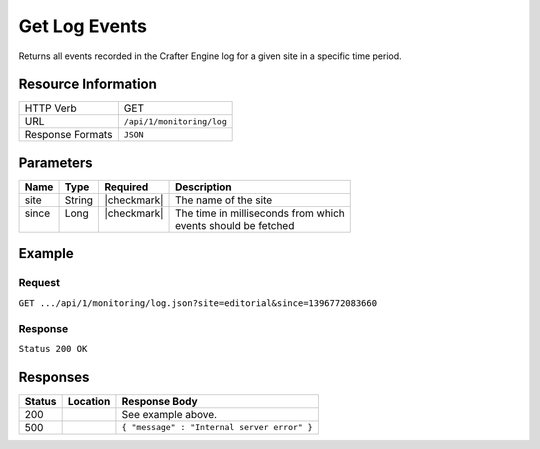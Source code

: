 .. _crafter-engine-api-monitoring-log:

==============
Get Log Events
==============

Returns all events recorded in the Crafter Engine log for a given site in a specific time period.

--------------------
Resource Information
--------------------

+----------------------------+-------------------------------------------------------------------+
|| HTTP Verb                 || GET                                                              |
+----------------------------+-------------------------------------------------------------------+
|| URL                       || ``/api/1/monitoring/log``                                        |
+----------------------------+-------------------------------------------------------------------+
|| Response Formats          || ``JSON``                                                         |
+----------------------------+-------------------------------------------------------------------+

----------
Parameters
----------

+-------------------------+-------------+---------------+--------------------------------------+
|| Name                   || Type       || Required     || Description                         |
+=========================+=============+===============+======================================+
|| site                   || String     || |checkmark|  || The name of the site                |
+-------------------------+-------------+---------------+--------------------------------------+
|| since                  || Long       || |checkmark|  || The time in milliseconds from which |
||                        ||            ||              || events should be fetched            |
+-------------------------+-------------+---------------+--------------------------------------+

-------
Example
-------

^^^^^^^
Request
^^^^^^^

``GET .../api/1/monitoring/log.json?site=editorial&since=1396772083660``

^^^^^^^^
Response
^^^^^^^^

``Status 200 OK``

.. code-block:: json
  :linenos:

  [
    {
      "exception":"\n",
      "site":"editorial",
      "level":"INFO",
      "thread":"http-nio-8080-exec-6",
      "message":"--------------------------------------------------",
      "timestampm":1496849343683,
      "timestamp":"2017-06-07T09:29:03.683-0600"
    },
    {
      "exception":"\n",
      "site":"editorial",
      "level":"INFO",
      "thread":"http-nio-8080-exec-6",
      "message":"Site context created: SiteContext{siteName='editorial', context=FileSystemContext[id='956d5fb84b63a77a74970bb378eca361', storeAdapter='org.craftercms.core.store.impl.filesystem.FileSystemContentStoreAdapter@38783f6c', storeServerUrl='null', rootFolderPath='file:../data/repos/sites/editorial/sandbox/', rootFolder=../data/repos/sites/editorial/sandbox, mergingOn=true, cacheOn=false, maxAllowedItemsInCache=0, ignoreHiddenFiles=true], fallback=false, staticAssetsPath='/static-assets', templatesPath='/', restScriptsPath='/scripts/rest', controllerScriptsPath='/scripts/controllers', configPaths=[/config/site.xml, /config/env/default/site.xml, classpath:crafter/engine/extension/sites/editorial/site.xml], applicationContextPaths=[/config/spring/application-context.xml, /config/env/default/spring/application-context.xml, classpath:crafter/engine/extension/sites/editorial/spring/application-context.xml], groovyClassesPath='/scripts/classes'}",
      "timestampm":1496849343684,
      "timestamp":"2017-06-07T09:29:03.684-0600"
    },
    {
      "exception":"\n",
      "site":"editorial",
      "level":"INFO",
      "thread":"http-nio-8080-exec-6",
      "message":"==================================================",
      "timestampm":1496849343684,
      "timestamp":"2017-06-07T09:29:03.684-0600"
    },
    {
      "exception":"\n",
      "site":"editorial",
      "level":"INFO",
      "thread":"http-nio-8080-exec-6",
      "message":"</Creating site context: editorial>",
      "timestampm":1496849343684,
      "timestamp":"2017-06-07T09:29:03.684-0600"
    },
    {
      "exception":"\n",
      "site":"editorial",
      "level":"INFO",
      "thread":"http-nio-8080-exec-6",
      "message":"==================================================",
      "timestampm":1496849343684,
      "timestamp":"2017-06-07T09:29:03.684-0600"
    },
    {
      "exception":"\n",
      "site":"editorial",
      "level":"INFO",
      "thread":"http-nio-8080-exec-7",
      "message":"Content cache and Freemarker cache have been cleared for site 'editorial'",
      "timestampm":1496849343708,
      "timestamp":"2017-06-07T09:29:03.708-0600"
    }
  ]

---------
Responses
---------

+---------+--------------------------------+-----------------------------------------------------+
|| Status || Location                      || Response Body                                      |
+=========+================================+=====================================================+
|| 200    ||                               || See example above.                                 |
+---------+--------------------------------+-----------------------------------------------------+
|| 500    ||                               || ``{ "message" : "Internal server error" }``        |
+---------+--------------------------------+-----------------------------------------------------+
